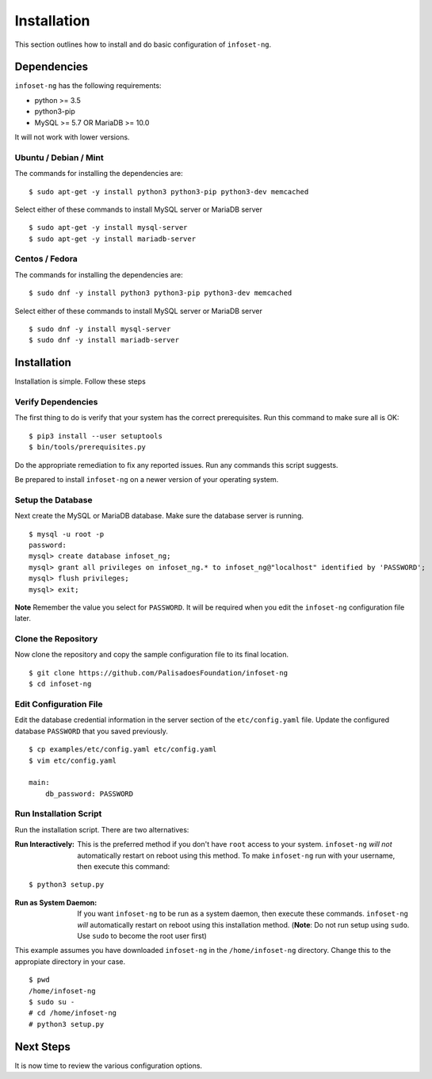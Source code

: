 Installation
============

This section outlines how to install and do basic configuration of ``infoset-ng``.

Dependencies
------------

``infoset-ng`` has the following requirements:

* python >= 3.5
* python3-pip
* MySQL >= 5.7 OR MariaDB >= 10.0

It will not work with lower versions.

Ubuntu / Debian / Mint
~~~~~~~~~~~~~~~~~~~~~~

The commands for installing the dependencies are:

::

    $ sudo apt-get -y install python3 python3-pip python3-dev memcached

Select either of these commands to install MySQL server or MariaDB server 

::

    $ sudo apt-get -y install mysql-server
    $ sudo apt-get -y install mariadb-server
    

Centos / Fedora
~~~~~~~~~~~~~~~

The commands for installing the dependencies are:

::

    $ sudo dnf -y install python3 python3-pip python3-dev memcached

Select either of these commands to install MySQL server or MariaDB server 

::

    $ sudo dnf -y install mysql-server
    $ sudo dnf -y install mariadb-server

Installation
------------

Installation is simple. Follow these steps

Verify Dependencies
~~~~~~~~~~~~~~~~~~~

The first thing to do is verify that your system has the correct prerequisites. Run this command to make sure all is OK:

::

    $ pip3 install --user setuptools
    $ bin/tools/prerequisites.py

Do the appropriate remediation to fix any reported issues. Run any commands this script suggests.

Be prepared to install ``infoset-ng`` on a newer version of your operating system.

Setup the Database
~~~~~~~~~~~~~~~~~~

Next create the MySQL or MariaDB database. Make sure the database server is running.

::

    $ mysql -u root -p
    password:
    mysql> create database infoset_ng;
    mysql> grant all privileges on infoset_ng.* to infoset_ng@"localhost" identified by 'PASSWORD';
    mysql> flush privileges;
    mysql> exit;

**Note** Remember the value you select for ``PASSWORD``. It will be required when you edit the ``infoset-ng`` configuration file later.

Clone the Repository
~~~~~~~~~~~~~~~~~~~~

Now clone the repository and copy the sample configuration file to its
final location.

::

    $ git clone https://github.com/PalisadoesFoundation/infoset-ng
    $ cd infoset-ng


Edit Configuration File
~~~~~~~~~~~~~~~~~~~~~~~

Edit the database credential information in the server section of the ``etc/config.yaml`` file. Update the configured database ``PASSWORD`` that you saved previously.

::

    $ cp examples/etc/config.yaml etc/config.yaml
    $ vim etc/config.yaml

    main:
        db_password: PASSWORD

Run Installation Script
~~~~~~~~~~~~~~~~~~~~~~~

Run the installation script. There are two alternatives:

:Run Interactively: This is the preferred method if you don't have ``root`` access to your system. ``infoset-ng`` `will not` automatically restart on reboot using this method. To make ``infoset-ng`` run with your username, then execute this command:

::

    $ python3 setup.py

:Run as System Daemon: If you want ``infoset-ng`` to be run as a system daemon, then execute these commands. ``infoset-ng`` `will` automatically restart on reboot using this installation method. (**Note**: Do not run setup using ``sudo``. Use ``sudo`` to become the root user first)

This example assumes you have downloaded ``infoset-ng`` in the ``/home/infoset-ng`` directory. Change this to the appropiate directory in your case.

::

    $ pwd
    /home/infoset-ng
    $ sudo su -
    # cd /home/infoset-ng
    # python3 setup.py



Next Steps
----------

It is now time to review the various configuration options.
